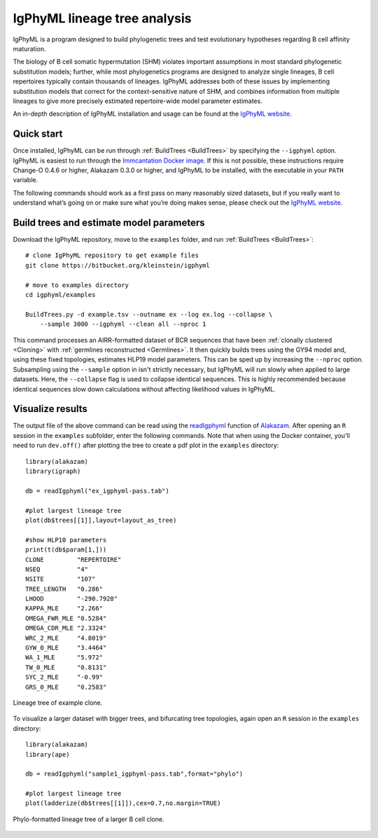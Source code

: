 IgPhyML lineage tree analysis
===============================

IgPhyML is a program designed to build phylogenetic trees and test evolutionary 
hypotheses regarding B cell affinity maturation.

The biology of B cell somatic hypermutation (SHM) violates important assumptions 
in most standard phylogenetic substitution models; further, while most phylogenetics 
programs are designed to analyze single lineages, B cell repertoires typically 
contain thousands of lineages. IgPhyML addresses both of these issues by 
implementing substitution models that correct for the context-sensitive nature 
of SHM, and combines information from multiple lineages to give more precisely 
estimated repertoire-wide model parameter estimates. 

An in-depth description of IgPhyML installation and usage
can be found at the `IgPhyML website <https://igphyml.readthedocs.io>`__.


Quick start
-------------------------------------------------------------------------------

Once installed, IgPhyML can be run through 
:ref:`BuildTrees <BuildTrees>`
by specifying the ``--igphyml`` option. IgPhyML is easiest to run through the 
`Immcantation Docker image <https://igphyml.readthedocs.io/en/stable/install.html>`__.
If this is not possible, these instructions require Change-O 0.4.6 or higher, Alakazam 0.3.0 or higher,
and IgPhyML to be installed, with the executable in your ``PATH`` variable. 

The following commands should work as a first pass on many reasonably sized
datasets, but if you really want to understand what’s going on or make
sure what you’re doing makes sense, please check out the 
`IgPhyML website <https://igphyml.readthedocs.io>`__.
 
Build trees and estimate model parameters
-------------------------------------------------------------------------------
 
Download the IgPhyML repository, move to the ``examples`` folder, and run 
:ref:`BuildTrees <BuildTrees>`::

    # clone IgPhyML repository to get example files
    git clone https://bitbucket.org/kleinstein/igphyml
 
    # move to examples directory
    cd igphyml/examples

    BuildTrees.py -d example.tsv --outname ex --log ex.log --collapse \
        --sample 3000 --igphyml --clean all --nproc 1
 
This command processes an AIRR-formatted dataset of BCR sequences that have been
:ref:`clonally clustered <Cloning>`
with :ref:`germlines reconstructed <Germlines>`.
It then quickly builds trees using the GY94 model and, using these
fixed topologies, estimates HLP19 model parameters. This can be sped up by
increasing the ``--nproc`` option. Subsampling using the ``--sample`` option in isn't 
strictly necessary, but IgPhyML will run slowly when applied to large datasets. 
Here, the ``--collapse`` flag is used to collapse identical sequences. This is 
highly recommended because identical sequences slow down calculations without 
affecting likelihood values in IgPhyML.

Visualize results
-------------------------------------------------------------------------------

The output file of the above command can be read using the 
`readIgphyml <https://alakazam.readthedocs.io/en/stable/topics/readIgphyml>`__ 
function of 
`Alakazam <https://alakazam.readthedocs.io>`__.
After opening an ``R`` session in the ``examples`` subfolder, enter the following commands. Note that 
when using the Docker container, you'll need to run ``dev.off()`` after 
plotting the tree to create a pdf plot in the ``examples`` directory::

 library(alakazam)
 library(igraph)
 
 db = readIgphyml("ex_igphyml-pass.tab")

 #plot largest lineage tree
 plot(db$trees[[1]],layout=layout_as_tree)

 #show HLP10 parameters
 print(t(db$param[1,]))
 CLONE         "REPERTOIRE"
 NSEQ          "4"         
 NSITE         "107"       
 TREE_LENGTH   "0.286"     
 LHOOD         "-290.7928" 
 KAPPA_MLE     "2.266"     
 OMEGA_FWR_MLE "0.5284"    
 OMEGA_CDR_MLE "2.3324"    
 WRC_2_MLE     "4.8019"    
 GYW_0_MLE     "3.4464"    
 WA_1_MLE      "5.972"     
 TW_0_MLE      "0.8131"    
 SYC_2_MLE     "-0.99"     
 GRS_0_MLE     "0.2583"

.. figure:: figures/tree1.png
   :scale: 25 %
   :align: center
   :alt: map to buried treasure

   Lineage tree of example clone.

To visualize a larger dataset with bigger trees, and bifurcating tree topologies,
again open an ``R`` session in the ``examples`` directory::

 library(alakazam)
 library(ape)

 db = readIgphyml("sample1_igphyml-pass.tab",format="phylo")
 
 #plot largest lineage tree
 plot(ladderize(db$trees[[1]]),cex=0.7,no.margin=TRUE)

   
.. figure:: figures/tree4.png
   :scale: 30 %
   :align: center
   :alt: phylo

   Phylo-formatted lineage tree of a larger B cell clone.
